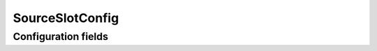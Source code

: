 .. lsst-config-topic:: lsst.meas.base.baseMeasurement.SourceSlotConfig

################
SourceSlotConfig
################

.. _lsst.meas.base.baseMeasurement.SourceSlotConfig-configs:

Configuration fields
====================

.. lsst-config-fields:: lsst.meas.base.baseMeasurement.SourceSlotConfig
